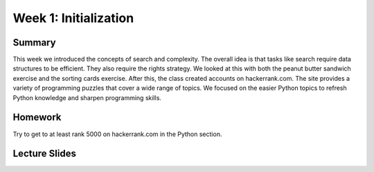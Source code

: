 Week 1: Initialization
======================

Summary
^^^^^^^

This week we introduced the concepts of search and complexity.  The overall idea is that tasks like search require data structures to be efficient.  They also require the rights strategy.  We looked at this with both the peanut butter sandwich exercise and the sorting cards exercise.  After this, the class created accounts on hackerrank.com. The site provides a variety of programming puzzles that cover a wide range of topics.  We focused on the easier Python topics to refresh Python knowledge and sharpen programming skills.


Homework
^^^^^^^^

Try to get to at least rank 5000 on hackerrank.com in the Python section.

Lecture Slides
^^^^^^^^^^^^^^
.. raw:: html

    <iframe src="https://docs.google.com/presentation/d/1HV4udddkdKKyqPJ0-naDX5wSRwZ-GLJxcfxBNrgTHXA/embed?start=false&loop=false&delayms=30000" frameborder="0" width="480" height="299" allowfullscreen="true" mozallowfullscreen="true" webkitallowfullscreen="true"></iframe>
